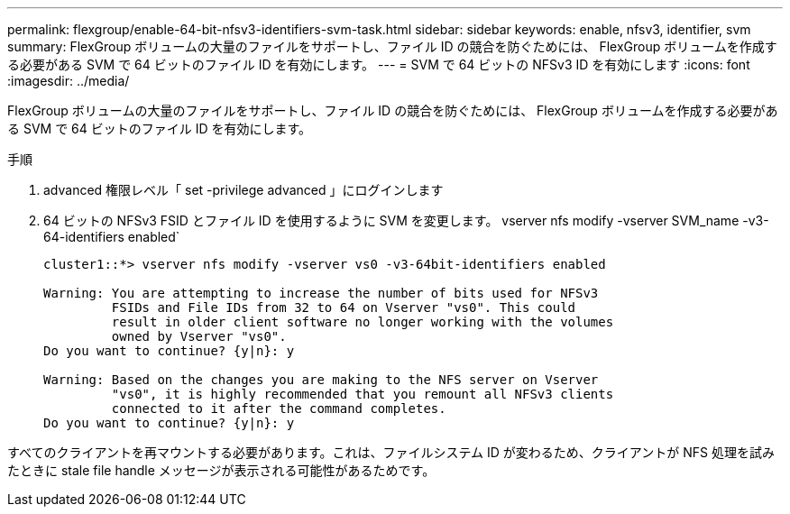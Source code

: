 ---
permalink: flexgroup/enable-64-bit-nfsv3-identifiers-svm-task.html 
sidebar: sidebar 
keywords: enable, nfsv3, identifier, svm 
summary: FlexGroup ボリュームの大量のファイルをサポートし、ファイル ID の競合を防ぐためには、 FlexGroup ボリュームを作成する必要がある SVM で 64 ビットのファイル ID を有効にします。 
---
= SVM で 64 ビットの NFSv3 ID を有効にします
:icons: font
:imagesdir: ../media/


[role="lead"]
FlexGroup ボリュームの大量のファイルをサポートし、ファイル ID の競合を防ぐためには、 FlexGroup ボリュームを作成する必要がある SVM で 64 ビットのファイル ID を有効にします。

.手順
. advanced 権限レベル「 set -privilege advanced 」にログインします
. 64 ビットの NFSv3 FSID とファイル ID を使用するように SVM を変更します。 vserver nfs modify -vserver SVM_name -v3-64-identifiers enabled`
+
[listing]
----
cluster1::*> vserver nfs modify -vserver vs0 -v3-64bit-identifiers enabled

Warning: You are attempting to increase the number of bits used for NFSv3
         FSIDs and File IDs from 32 to 64 on Vserver "vs0". This could
         result in older client software no longer working with the volumes
         owned by Vserver "vs0".
Do you want to continue? {y|n}: y

Warning: Based on the changes you are making to the NFS server on Vserver
         "vs0", it is highly recommended that you remount all NFSv3 clients
         connected to it after the command completes.
Do you want to continue? {y|n}: y
----


すべてのクライアントを再マウントする必要があります。これは、ファイルシステム ID が変わるため、クライアントが NFS 処理を試みたときに stale file handle メッセージが表示される可能性があるためです。
